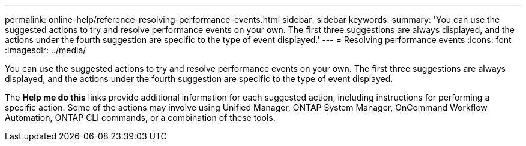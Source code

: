 ---
permalink: online-help/reference-resolving-performance-events.html
sidebar: sidebar
keywords: 
summary: 'You can use the suggested actions to try and resolve performance events on your own. The first three suggestions are always displayed, and the actions under the fourth suggestion are specific to the type of event displayed.'
---
= Resolving performance events
:icons: font
:imagesdir: ../media/

[.lead]
You can use the suggested actions to try and resolve performance events on your own. The first three suggestions are always displayed, and the actions under the fourth suggestion are specific to the type of event displayed.

The *Help me do this* links provide additional information for each suggested action, including instructions for performing a specific action. Some of the actions may involve using Unified Manager, ONTAP System Manager, OnCommand Workflow Automation, ONTAP CLI commands, or a combination of these tools.
